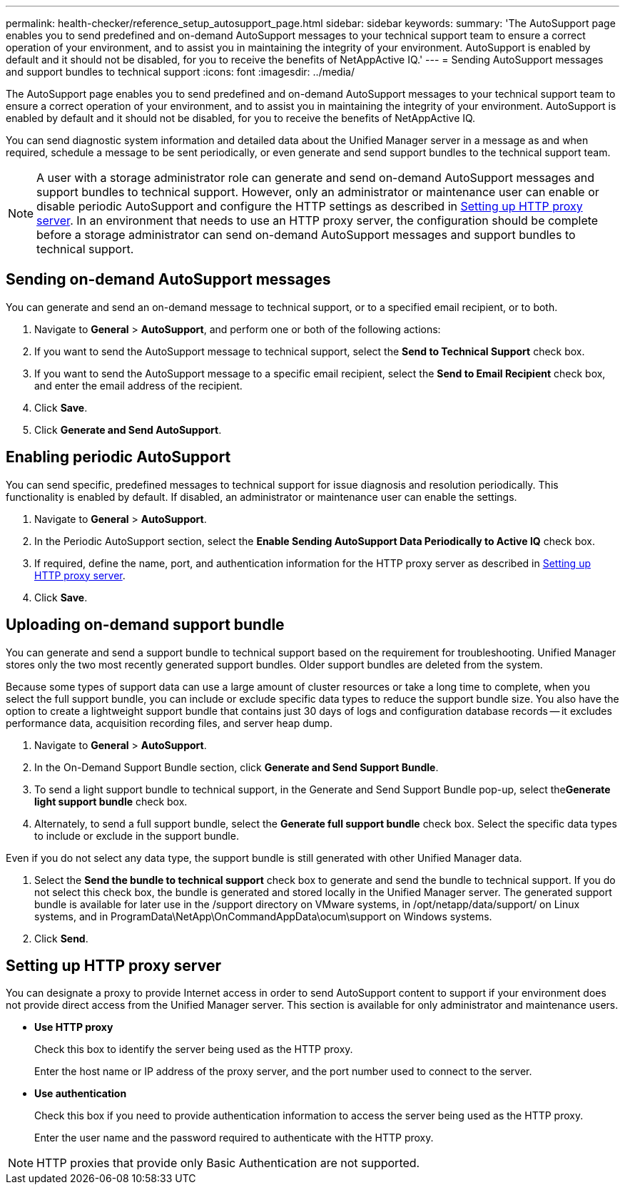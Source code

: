 ---
permalink: health-checker/reference_setup_autosupport_page.html
sidebar: sidebar
keywords: 
summary: 'The AutoSupport page enables you to send predefined and on-demand AutoSupport messages to your technical support team to ensure a correct operation of your environment, and to assist you in maintaining the integrity of your environment. AutoSupport is enabled by default and it should not be disabled, for you to receive the benefits of NetAppActive IQ.'
---
= Sending AutoSupport messages and support bundles to technical support
:icons: font
:imagesdir: ../media/

[.lead]
The AutoSupport page enables you to send predefined and on-demand AutoSupport messages to your technical support team to ensure a correct operation of your environment, and to assist you in maintaining the integrity of your environment. AutoSupport is enabled by default and it should not be disabled, for you to receive the benefits of NetAppActive IQ.

You can send diagnostic system information and detailed data about the Unified Manager server in a message as and when required, schedule a message to be sent periodically, or even generate and send support bundles to the technical support team.

[NOTE]
====
A user with a storage administrator role can generate and send on-demand AutoSupport messages and support bundles to technical support. However, only an administrator or maintenance user can enable or disable periodic AutoSupport and configure the HTTP settings as described in <<GUID-B4107143-A8EF-47A4-99F4-4C034315BB49,Setting up HTTP proxy server>>. In an environment that needs to use an HTTP proxy server, the configuration should be complete before a storage administrator can send on-demand AutoSupport messages and support bundles to technical support.
====

== Sending on-demand AutoSupport messages

You can generate and send an on-demand message to technical support, or to a specified email recipient, or to both.

. Navigate to *General* > *AutoSupport*, and perform one or both of the following actions:
. If you want to send the AutoSupport message to technical support, select the *Send to Technical Support* check box.
. If you want to send the AutoSupport message to a specific email recipient, select the *Send to Email Recipient* check box, and enter the email address of the recipient.
. Click *Save*.
. Click *Generate and Send AutoSupport*.

== Enabling periodic AutoSupport

You can send specific, predefined messages to technical support for issue diagnosis and resolution periodically. This functionality is enabled by default. If disabled, an administrator or maintenance user can enable the settings.

. Navigate to *General* > *AutoSupport*.
. In the Periodic AutoSupport section, select the *Enable Sending AutoSupport Data Periodically to Active IQ* check box.
. If required, define the name, port, and authentication information for the HTTP proxy server as described in <<GUID-B4107143-A8EF-47A4-99F4-4C034315BB49,Setting up HTTP proxy server>>.
. Click *Save*.

== Uploading on-demand support bundle

You can generate and send a support bundle to technical support based on the requirement for troubleshooting. Unified Manager stores only the two most recently generated support bundles. Older support bundles are deleted from the system.

Because some types of support data can use a large amount of cluster resources or take a long time to complete, when you select the full support bundle, you can include or exclude specific data types to reduce the support bundle size. You also have the option to create a lightweight support bundle that contains just 30 days of logs and configuration database records -- it excludes performance data, acquisition recording files, and server heap dump.

. Navigate to *General* > *AutoSupport*.
. In the On-Demand Support Bundle section, click *Generate and Send Support Bundle*.
. To send a light support bundle to technical support, in the Generate and Send Support Bundle pop-up, select the**Generate light support bundle** check box.
. Alternately, to send a full support bundle, select the *Generate full support bundle* check box. Select the specific data types to include or exclude in the support bundle.
[NOTE]
====
Even if you do not select any data type, the support bundle is still generated with other Unified Manager data.
====
. Select the *Send the bundle to technical support* check box to generate and send the bundle to technical support. If you do not select this check box, the bundle is generated and stored locally in the Unified Manager server. The generated support bundle is available for later use in the /support directory on VMware systems, in /opt/netapp/data/support/ on Linux systems, and in ProgramData\NetApp\OnCommandAppData\ocum\support on Windows systems.
. Click *Send*.

== Setting up HTTP proxy server

You can designate a proxy to provide Internet access in order to send AutoSupport content to support if your environment does not provide direct access from the Unified Manager server. This section is available for only administrator and maintenance users.

* *Use HTTP proxy*
+
Check this box to identify the server being used as the HTTP proxy.
+
Enter the host name or IP address of the proxy server, and the port number used to connect to the server.

* *Use authentication*
+
Check this box if you need to provide authentication information to access the server being used as the HTTP proxy.
+
Enter the user name and the password required to authenticate with the HTTP proxy.

[NOTE]
====
HTTP proxies that provide only Basic Authentication are not supported.
====

